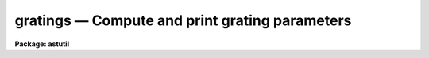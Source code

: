 gratings — Compute and print grating parameters
===============================================

**Package: astutil**

.. raw:: html

  <BODY>
  <TABLE WIDTH="100%" BORDER=0><TR>
  <TD ALIGN=LEFT><FONT SIZE=4>
  <B>gratings (Mar91)</B></FONT></TD>
  <TD ALIGN=CENTER><FONT SIZE=4>
  <B>noao.astutil</B>
  </FONT></TD>
  <TD ALIGN=RIGHT><FONT SIZE=4>
  <B>gratings (Mar91)</B></FONT></TD>
  </TR></TABLE><P>
  <TITLE>gratings</TITLE>
  <UL>
  </UL>
  <H2><A NAME="s_name">NAME</A></H2>
  <! BeginSection: 'NAME'>
  <UL>
  gratings -- Compute and print grating parameters
  </UL>
  <! EndSection:   'NAME'>
  <H2><A NAME="s_usage">USAGE</A></H2>
  <! BeginSection: 'USAGE'>
  <UL>
  gratings
  </UL>
  <! EndSection:   'USAGE'>
  <H2><A NAME="s_parameters">PARAMETERS</A></H2>
  <! BeginSection: 'PARAMETERS'>
  <UL>
  <DL>
  <DT><B><A NAME="l_echelle">echelle = no</A></B></DT>
  <! Sec='PARAMETERS' Level=0 Label='echelle' Line='echelle = no'>
  <DD>Is the grating an echelle grating?  This selects whether the angle of
  incidence is greater or less than blaze angle when the angle of incidence
  or blaze angle are not specified.  For an echelle the angle of incidence
  is generally greater than the blaze angle.
  </DD>
  </DL>
  <DL>
  <DT><B><A NAME="l_f">f = 590.</A></B></DT>
  <! Sec='PARAMETERS' Level=0 Label='f' Line='f = 590.'>
  <DD>Focal length in millimeters.  Technically it is defined by the equation x =
  f * tan (theta) where x is distance from the optical axis on the detector
  and theta is the diffraction angle; i.e. it converts angular measures to
  millimeters on the detector.  If the focal length is specified as INDEF it
  is computed from the dispersion, which is required in this case, and the
  other parameters.
  </DD>
  </DL>
  <DL>
  <DT><B><A NAME="l_gmm">gmm = 226.</A></B></DT>
  <! Sec='PARAMETERS' Level=0 Label='gmm' Line='gmm = 226.'>
  <DD>Grating grooves per millimeter.  If specified as INDEF it is computed
  from the order, which is required in this case, and the other parameters.
  </DD>
  </DL>
  <DL>
  <DT><B><A NAME="l_blaze">blaze = 4.5</A></B></DT>
  <! Sec='PARAMETERS' Level=0 Label='blaze' Line='blaze = 4.5'>
  <DD>Blaze angle in degrees.  It is always specified or printed as a positive
  angle relative to the grating normal.  If specified as INDEF it is
  computed from the other parameters.
  </DD>
  </DL>
  <DL>
  <DT><B><A NAME="l_theta">theta = -10.5</A></B></DT>
  <! Sec='PARAMETERS' Level=0 Label='theta' Line='theta = -10.5'>
  <DD>Angle of incidence in degrees.  The angle of incidence must be in the plane
  perpendicular to face of the grating.  The angle of incidence may be
  specified relative to the grating normal or the blaze angle though it is
  always printed relative to the grating normal.  To specify it relative to
  the blaze angle add 360 degrees; for example to have an angle of 15 degrees
  less than the blaze angle specify 360 - 15 = 345.  If the angle of
  incidence is specified as INDEF it is computed from the other parameters.
  </DD>
  </DL>
  <DL>
  <DT><B><A NAME="l_order">order = 1</A></B></DT>
  <! Sec='PARAMETERS' Level=0 Label='order' Line='order = 1'>
  <DD>Order for which the wavelength and dispersion are specified.  If specified
  as INDEF it will be computed from the grooves per mm, which is required in
  this case, and the other parameters.
  </DD>
  </DL>
  <DL>
  <DT><B><A NAME="l_wavelength">wavelength = INDEF</A></B></DT>
  <! Sec='PARAMETERS' Level=0 Label='wavelength' Line='wavelength = INDEF'>
  <DD>Blaze wavelength in Angstroms.  If specified as INDEF it will be computed
  from the other parameters.
  </DD>
  </DL>
  <DL>
  <DT><B><A NAME="l_dispersion">dispersion = INDEF</A></B></DT>
  <! Sec='PARAMETERS' Level=0 Label='dispersion' Line='dispersion = INDEF'>
  <DD>Blaze dispersion in Angstroms per millimeter.  If specified as INDEF it
  will be computed from the focal length, which is required in this case,
  and the other parameters.
  </DD>
  </DL>
  </UL>
  <! EndSection:   'PARAMETERS'>
  <H2><A NAME="s_description">DESCRIPTION</A></H2>
  <! BeginSection: 'DESCRIPTION'>
  <UL>
  This task computes the grating parameters specified as INDEF from the other
  grating parameters and prints the final set of self-consistent parameters.
  The parameters are the focal length to the detector, the grooves per
  millimeter of the grating, the blaze angle of the grating, the angle of
  incidence of the incoming light to the grating (which is required to be in
  the plane perpendicular to the face of the grating), the diffraction order,
  and the blaze wavelength and dispersion at the blaze wavelength on the
  detector for that order.  There must be five of these parameters specified
  to compute the remaining two with the exceptions that the combinations
  of the grooves per millimeter and the order or the focal length and
  dispersion must not be simultaneously unspecified.  There are two cases in
  which the computation will not succeed, if not enough parameters are
  specified or when the combination of parameters is not possible.  In these
  cases a warning is printed and the input parameters, including INDEF
  values, are printed.
  <P>
  If more than the minimum number of parameters are specified then some of
  the specified parameters will be adjusted to give a self-consistent set.
  In particular, if all parameters are specified the input wavelength and
  dispersion are ignored and new values are calculated.  If only one
  parameter is not specified then the dispersion is adjusted if it is not the
  dispersion the wavelength is adjusted if it is the dispersion.
  <P>
  When the order is not specified, the nearest integer order is computed from
  the other non-integer parameters and then the wavelength and dispersion are
  recomputed based on the integer order.
  <P>
  The basic grating equation used is
  <P>
  <PRE>
  (1)	m * lambda = (sin(theta) + sin(beta)) / g
  </PRE>
  <P>
  where m is the order, lambda the wavelength, g the grooves per wavelength unit,
  theta the angle of incidence to the grating normal, and beta the angle of
  diffraction to the normal.  The diffraction angle relative to that
  of the blaze maximum, psi, is given by
  <P>
  <PRE>
  (2)	beta = psi + 2 * blaze - theta
  </PRE>
  <P>
  where blaze is the blaze angle.  The diffraction angle psi is related to
  position on the detector, again measured from the blaze peak, by
  <P>
  <PRE>
  (3)	x = f * tan(psi)
  </PRE>
  <P>
  where f is the effective focal length (as defined by this equation).
  At the blaze maximum psi = x = 0 and the wavelength and dispersion
  per millimeter on the detector are given by (1) and the derivative of (1)
  with respect to x:
  <P>
  <PRE>
  (4)	wavelength = 1E7*(sin(theta)+sin(2*blaze-theta))/(gmm*order)
  (5)	dispersion = 1E7*cos(2*blaze-theta)/(gmm*order*f)
  </PRE>
  <P>
  where the variable names are the same as the program parameters and
  the factor of 1E7 is the conversion between millimeters and Angstroms.
  <P>
  Equations (4) and (5) are the ones solved by this task.  There are a some
  interesting points to note about the angle of incidence.  There are two
  solutions of these equations one with the angle of incidence less than the
  blaze angle and one greater than the blaze angle.  For an echelle the angle
  of incidence is generally set greater than the blaze angle to avoid light
  lost by reflections back along the angle of incidence.  The <I>echelle</I>
  parameter is used to determine which side of the blaze angle the angle of
  incidence will be computed in the cases in which it is not specified;
  greater than the blaze angle when yes and less than the blaze angle when
  no.
  <P>
  In spectrographs it is often the case that the angle between the
  incoming beam and center of the diffracted beam, delta, is fixed where
  <P>
  <PRE>
  (6)	delta = 2 * |theta - blaze|
  </PRE>
  <P>
  This fixes the angle between the blaze angle and the angle of incidence
  needed to center the blaze function on the detector.  If one wants to
  solve (4) and (5) for the blaze angle with this difference fixed the
  angle of incidence may be specified relative to the blaze angle by
  adding 360 degrees to the difference.  An example best describes this.
  The Kitt Peak 4m Echelle Spectrograph has a 12 degree angle
  between the incoming beam to the echelle grating and the beam to the
  crossdisperser.  Then |theta - blaze| = 6 degrees.  For an echelle the
  angle of incidence is greater than the blaze angle (relative to the
  grating normal) so if we set the angle of incidence to 6 + 360
  and the blaze angle to INDEF the resulting computation will
  determine blaze and theta with a fixed 6 degree angle.
  </UL>
  <! EndSection:   'DESCRIPTION'>
  <H2><A NAME="s_examples">EXAMPLES</A></H2>
  <! BeginSection: 'EXAMPLES'>
  <UL>
  1.  The default values are for a grating of 226 grooves per millimeter
  in a 590 mm focal length camera.  For a blaze angle of 4.5 degrees
  and an angle of incidence of -10.5 degrees (the angle is on the
  other side of the grating normal relative to the blaze angle) the
  first order wavelength and dispersion at the blaze peak is:
  <P>
  <PRE>
  	cl&gt; gratings
  	Grating parameters:
  	  Focal length = 590. mm
  	  Grating = 226. grooves/mm
  	  Blaze angle = 4.5 degrees
  	  Incidence angle = -10.5 degrees
  	  Order = 1
  	  Blaze wavelength = 6706.696 Angstroms
  	  Blaze dispersion = 70.69458 Angstroms/mm
  </PRE>
  <P>
  2.  To find nearest order and the dispersion for a wavelength of 3400
  Angstroms:
  <P>
  <PRE>
  	cl&gt; gratings order=INDEF wave=3400
  	Grating parameters:
  	  Focal length = 590. mm
  	  Grating = 226. grooves/mm
  	  Blaze angle = 4.5 degrees
  	  Incidence angle = -10.5 degrees
  	  Order = 2
  	  Blaze wavelength = 3353.348 Angstroms
  	  Blaze dispersion = 35.34729 Angstroms/mm
  </PRE>
  <P>
  3.  To find the grating parameters need to center 8000 Angstroms with
  a dispersion of 90 Angstroms per millimeter:
  <P>
  <PRE>
  	cl&gt; gratings gmm=INDEF blaze=INDEF theta=345 wave=8000 disp=90
  	Grating parameters:
  	  Focal length = 590. mm
  	  Grating = 177.8237 grooves/mm
  	  Blaze angle = 4.223008 degrees
  	  Incidence angle = -10.77702 degrees
  	  Order = 1
  	  Blaze wavelength = 8000. Angstroms
  	  Blaze dispersion = 90. Angstroms/mm
  </PRE>
  <P>
  4.  What focal length should be used to get a dispersion of 20 Angstroms/mm
  at 6700 Angstroms:
  <P>
  <PRE>
  	cl&gt; gratings f=INDEF wave=6700 disp=20
  	Grating parameters:
  	  Focal length = 2085.49 mm
  	  Grating = 226. grooves/mm
  	  Blaze angle = 4.5 degrees
  	  Incidence angle = -10.5 degrees
  	  Order = 1
  	  Blaze wavelength = 6706.696 Angstroms
  	  Blaze dispersion = 20. Angstroms/mm
  </PRE>
  <P>
  5.  What are the first order wavelength parameters for an echelle of
  31.6 grooves per millimeter with a 63 degree blaze, and a 6 degree
  angle of incidence relative to the blaze angle.  Then what are
  the wavelength parameters in 80th order and what order is 6563 in.
  <P>
  <PRE>
  	cl&gt; gratings gmm=31.6 blaze=63 theta=69
  	Grating parameters:
  	  Focal length = 590. mm
  	  Grating = 31.6 grooves/mm
  	  Blaze angle = 63. degrees
  	  Incidence angle = 69. degrees
  	  Order = 1
  	  Blaze wavelength = 560838.9 Angstroms
  	  Blaze dispersion = 292.1256 Angstroms/mm
  	cl&gt; gratings gmm=31.6 blaze=63 theta=69 order=80
  	Grating parameters:
  	  Focal length = 590. mm
  	  Grating = 31.6 grooves/mm
  	  Blaze angle = 63. degrees
  	  Incidence angle = 69. degrees
  	  Order = 80
  	  Blaze wavelength = 7010.487 Angstroms
  	  Blaze dispersion = 3.651571 Angstroms/mm
  	cl&gt; gratings gmm=31.6 blaze=63 theta=69 order=INDEF wave=6563
  	Grating parameters:
  	  Focal length = 590. mm
  	  Grating = 31.6 grooves/mm
  	  Blaze angle = 63. degrees
  	  Incidence angle = 69. degrees
  	  Order = 85
  	  Blaze wavelength = 6598.105 Angstroms
  	  Blaze dispersion = 3.436772 Angstroms/mm
  </PRE>
  </UL>
  <! EndSection:   'EXAMPLES'>
  <H2><A NAME="s_see_also">SEE ALSO</A></H2>
  <! BeginSection: 'SEE ALSO'>
  <UL>
  artdata.mkechelle
  </UL>
  <! EndSection:    'SEE ALSO'>
  
  <! Contents: 'NAME' 'USAGE' 'PARAMETERS' 'DESCRIPTION' 'EXAMPLES' 'SEE ALSO'  >
  
  </BODY>
  </HTML>